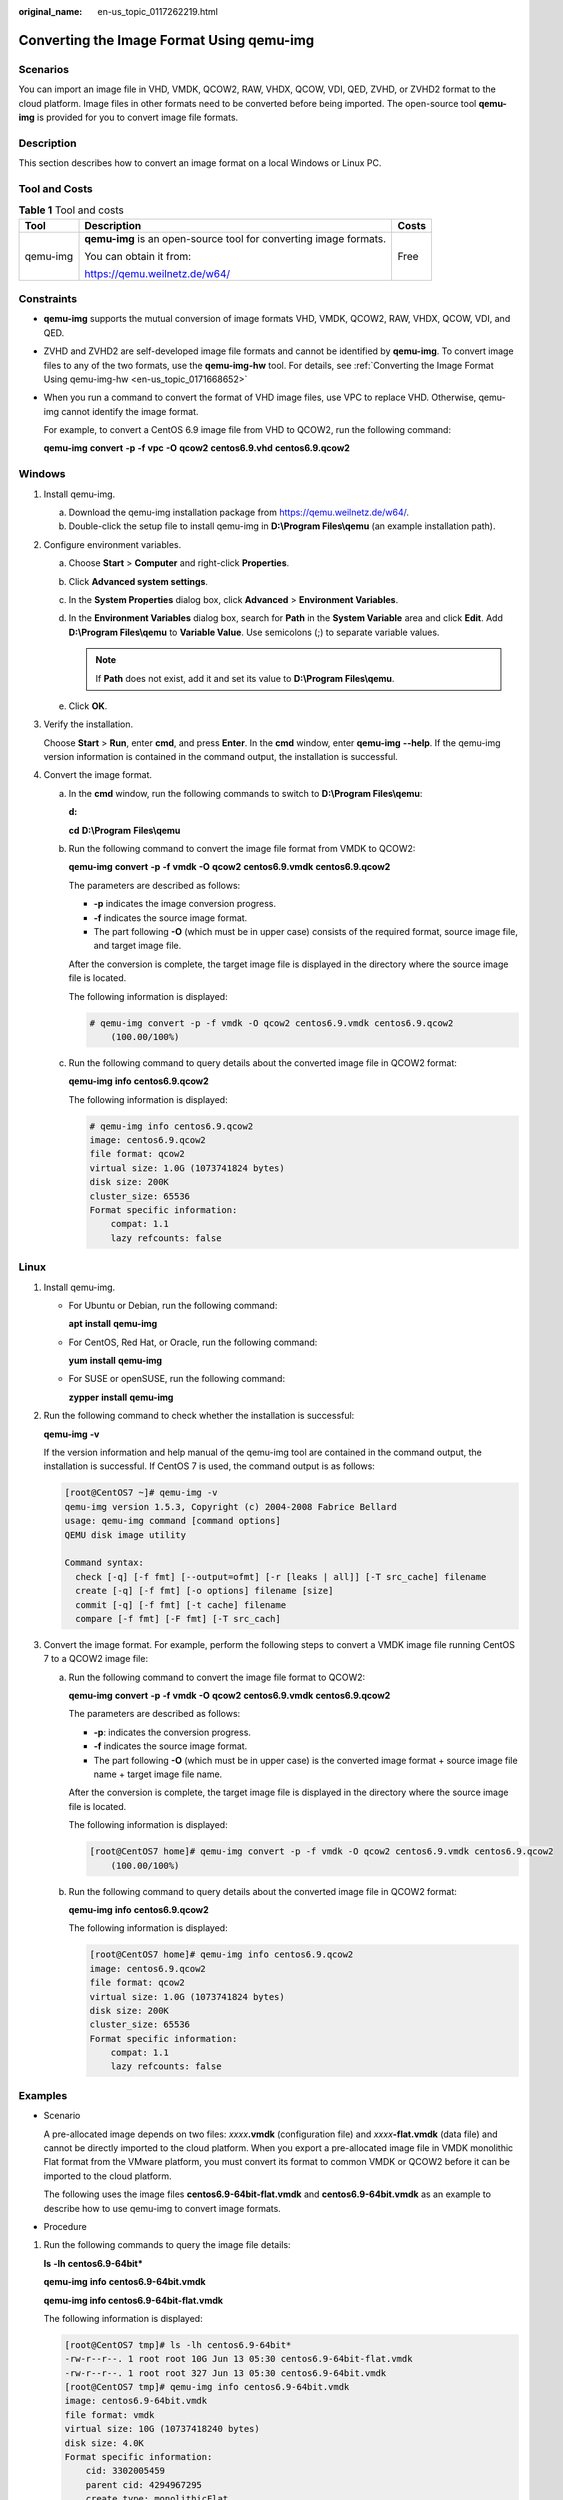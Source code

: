 :original_name: en-us_topic_0117262219.html

.. _en-us_topic_0117262219:

Converting the Image Format Using qemu-img
==========================================

Scenarios
---------

You can import an image file in VHD, VMDK, QCOW2, RAW, VHDX, QCOW, VDI, QED, ZVHD, or ZVHD2 format to the cloud platform. Image files in other formats need to be converted before being imported. The open-source tool **qemu-img** is provided for you to convert image file formats.

Description
-----------

This section describes how to convert an image format on a local Windows or Linux PC.

Tool and Costs
--------------

.. table:: **Table 1** Tool and costs

   +-----------------------+-------------------------------------------------------------------+-----------------------+
   | Tool                  | Description                                                       | Costs                 |
   +=======================+===================================================================+=======================+
   | qemu-img              | **qemu-img** is an open-source tool for converting image formats. | Free                  |
   |                       |                                                                   |                       |
   |                       | You can obtain it from:                                           |                       |
   |                       |                                                                   |                       |
   |                       | https://qemu.weilnetz.de/w64/                                     |                       |
   +-----------------------+-------------------------------------------------------------------+-----------------------+

Constraints
-----------

-  **qemu-img** supports the mutual conversion of image formats VHD, VMDK, QCOW2, RAW, VHDX, QCOW, VDI, and QED.

-  ZVHD and ZVHD2 are self-developed image file formats and cannot be identified by **qemu-img**. To convert image files to any of the two formats, use the **qemu-img-hw** tool. For details, see :ref:`Converting the Image Format Using qemu-img-hw <en-us_topic_0171668652>`

-  When you run a command to convert the format of VHD image files, use VPC to replace VHD. Otherwise, qemu-img cannot identify the image format.

   For example, to convert a CentOS 6.9 image file from VHD to QCOW2, run the following command:

   **qemu-img** **convert** **-p** **-f** **vpc** **-O** **qcow2** **centos6.9.vhd** **centos6.9.qcow2**

Windows
-------

#. Install qemu-img.

   a. Download the qemu-img installation package from https://qemu.weilnetz.de/w64/.
   b. Double-click the setup file to install qemu-img in **D:\\Program Files\\qemu** (an example installation path).

#. Configure environment variables.

   a. Choose **Start** > **Computer** and right-click **Properties**.
   b. Click **Advanced system settings**.
   c. In the **System Properties** dialog box, click **Advanced** > **Environment Variables**.
   d. In the **Environment Variables** dialog box, search for **Path** in the **System Variable** area and click **Edit**. Add **D:\\Program Files\\qemu** to **Variable Value**. Use semicolons (;) to separate variable values.

      .. note::

         If **Path** does not exist, add it and set its value to **D:\\Program Files\\qemu**.

   e. Click **OK**.

#. Verify the installation.

   Choose **Start** > **Run**, enter **cmd**, and press **Enter**. In the **cmd** window, enter **qemu-img** **--help**. If the qemu-img version information is contained in the command output, the installation is successful.

#. Convert the image format.

   a. In the **cmd** window, run the following commands to switch to **D:\\Program Files\\qemu**:

      **d:**

      **cd** **D:\\Program** **Files\\qemu**

   b. Run the following command to convert the image file format from VMDK to QCOW2:

      **qemu-img** **convert** **-p** **-f** **vmdk** **-O** **qcow2** **centos6.9.vmdk** **centos6.9.qcow2**

      The parameters are described as follows:

      -  **-p** indicates the image conversion progress.
      -  **-f** indicates the source image format.
      -  The part following **-O** (which must be in upper case) consists of the required format, source image file, and target image file.

      After the conversion is complete, the target image file is displayed in the directory where the source image file is located.

      The following information is displayed:

      .. code-block::

         # qemu-img convert -p -f vmdk -O qcow2 centos6.9.vmdk centos6.9.qcow2
             (100.00/100%)

   c. Run the following command to query details about the converted image file in QCOW2 format:

      **qemu-img** **info** **centos6.9.qcow2**

      The following information is displayed:

      .. code-block::

         # qemu-img info centos6.9.qcow2
         image: centos6.9.qcow2
         file format: qcow2
         virtual size: 1.0G (1073741824 bytes)
         disk size: 200K
         cluster_size: 65536
         Format specific information:
             compat: 1.1
             lazy refcounts: false

Linux
-----

#. Install qemu-img.

   -  For Ubuntu or Debian, run the following command:

      **apt** **install** **qemu-img**

   -  For CentOS, Red Hat, or Oracle, run the following command:

      **yum** **install** **qemu-img**

   -  For SUSE or openSUSE, run the following command:

      **zypper** **install** **qemu-img**

#. Run the following command to check whether the installation is successful:

   **qemu-img** **-v**

   If the version information and help manual of the qemu-img tool are contained in the command output, the installation is successful. If CentOS 7 is used, the command output is as follows:

   .. code-block:: console

      [root@CentOS7 ~]# qemu-img -v
      qemu-img version 1.5.3, Copyright (c) 2004-2008 Fabrice Bellard
      usage: qemu-img command [command options]
      QEMU disk image utility

      Command syntax:
        check [-q] [-f fmt] [--output=ofmt] [-r [leaks | all]] [-T src_cache] filename
        create [-q] [-f fmt] [-o options] filename [size]
        commit [-q] [-f fmt] [-t cache] filename
        compare [-f fmt] [-F fmt] [-T src_cach]

#. Convert the image format. For example, perform the following steps to convert a VMDK image file running CentOS 7 to a QCOW2 image file:

   a. Run the following command to convert the image file format to QCOW2:

      **qemu-img** **convert** **-p** **-f** **vmdk** **-O** **qcow2** **centos6.9.vmdk** **centos6.9.qcow2**

      The parameters are described as follows:

      -  **-p**: indicates the conversion progress.
      -  **-f** indicates the source image format.
      -  The part following **-O** (which must be in upper case) is the converted image format + source image file name + target image file name.

      After the conversion is complete, the target image file is displayed in the directory where the source image file is located.

      The following information is displayed:

      .. code-block:: console

         [root@CentOS7 home]# qemu-img convert -p -f vmdk -O qcow2 centos6.9.vmdk centos6.9.qcow2
             (100.00/100%)

   b. Run the following command to query details about the converted image file in QCOW2 format:

      **qemu-img** **info** **centos6.9.qcow2**

      The following information is displayed:

      .. code-block:: console

         [root@CentOS7 home]# qemu-img info centos6.9.qcow2
         image: centos6.9.qcow2
         file format: qcow2
         virtual size: 1.0G (1073741824 bytes)
         disk size: 200K
         cluster_size: 65536
         Format specific information:
             compat: 1.1
             lazy refcounts: false

Examples
--------

-  Scenario

   A pre-allocated image depends on two files: *xxxx*\ **.vmdk** (configuration file) and *xxxx*\ **-flat.vmdk** (data file) and cannot be directly imported to the cloud platform. When you export a pre-allocated image file in VMDK monolithic Flat format from the VMware platform, you must convert its format to common VMDK or QCOW2 before it can be imported to the cloud platform.

   The following uses the image files **centos6.9-64bit-flat.vmdk** and **centos6.9-64bit.vmdk** as an example to describe how to use qemu-img to convert image formats.

-  Procedure

#. Run the following commands to query the image file details:

   **ls** **-lh** **centos6.9-64bit\***

   **qemu-img** **info** **centos6.9-64bit.vmdk**

   **qemu-img info centos6.9-64bit-flat.vmdk**

   The following information is displayed:

   .. code-block:: console

      [root@CentOS7 tmp]# ls -lh centos6.9-64bit*
      -rw-r--r--. 1 root root 10G Jun 13 05:30 centos6.9-64bit-flat.vmdk
      -rw-r--r--. 1 root root 327 Jun 13 05:30 centos6.9-64bit.vmdk
      [root@CentOS7 tmp]# qemu-img info centos6.9-64bit.vmdk
      image: centos6.9-64bit.vmdk
      file format: vmdk
      virtual size: 10G (10737418240 bytes)
      disk size: 4.0K
      Format specific information:
          cid: 3302005459
          parent cid: 4294967295
          create type: monolithicFlat
          extents:
              [0]:
                  virtual size: 10737418240
                  filename: centos6.9-64bit-flat.vmdk
                  format: FLAT
      [root@CentOS7 tmp]# qemu-img info centos6.9-64bit-flat.vmdk
      image: centos6.9-64bit-flat.vmdk
      file format: raw
      virtual size: 10G (10737418240 bytes)
      disk size: 0

   .. note::

      The command output shows that the format of **centos6.9-64bit.vmdk** is VMDK and that of **centos6.9-64bit-flat.vmdk** is RAW. You can convert the format of only **centos6.9-64bit.vmdk**. For details about how to convert it, see :ref:`3 <en-us_topic_0117262219__li1128887141415>`.

#. Run the following command to query the configuration of the pre-allocated image file:

   **cat** **centos6.9-64bit.vmdk**

   The following information is displayed:

   .. code-block:: console

      [root@CentOS7 tmp]# cat centos6.9-64bit.vmdk
      # Disk DescriptorFile
      version=1
      CID=c4d09ad3
      parentCID=ffffffff
      createType="monolithicFlat"

      # Extent description
      RW 20971520 FLAT "centos6.9-64bit-flat.vmdk" 0

      # The Disk Data Base
      #DDB

      ddb.virtualHWVersion = "4"
      ddb.geometry.cylinders = "20805"
      ddb.geometry.heads = "16"
      ddb.geometry.sectors = "63"
      ddb.adapterType = "ide"

#. .. _en-us_topic_0117262219__li1128887141415:

   Place **centos6.9-64bit-flat.vmdk** and **centos6.9-64bit.vmdk** in the same directory. Run the following command to convert the format of **centos6.9-64bit.vmdk** to QCOW2 using qemu-img:

   .. code-block:: console

      [root@CentOS7 tmp]# qemu-img convert -p -f vmdk -O qcow2 centos6.9-64bit.vmdk centos6.9-64bit.qcow2
          (100.00/100%)

#. Run the following command to query details about the converted image file in QCOW2 format:

   **qemu-img** **info** **centos6.9-64bit.qcow2**

   The following information is displayed:

   .. code-block:: console

      [root@CentOS7 tmp]# qemu-img info centos6.9-64bit.qcow2
      image: centos6.9-64bit.qcow2
      file format: qcow2
      virtual size: 10G (10737418240 bytes)
      disk size: 200K
      cluster_size: 65536
      Format specific information:
          compat: 1.1
          lazy refcounts: false
